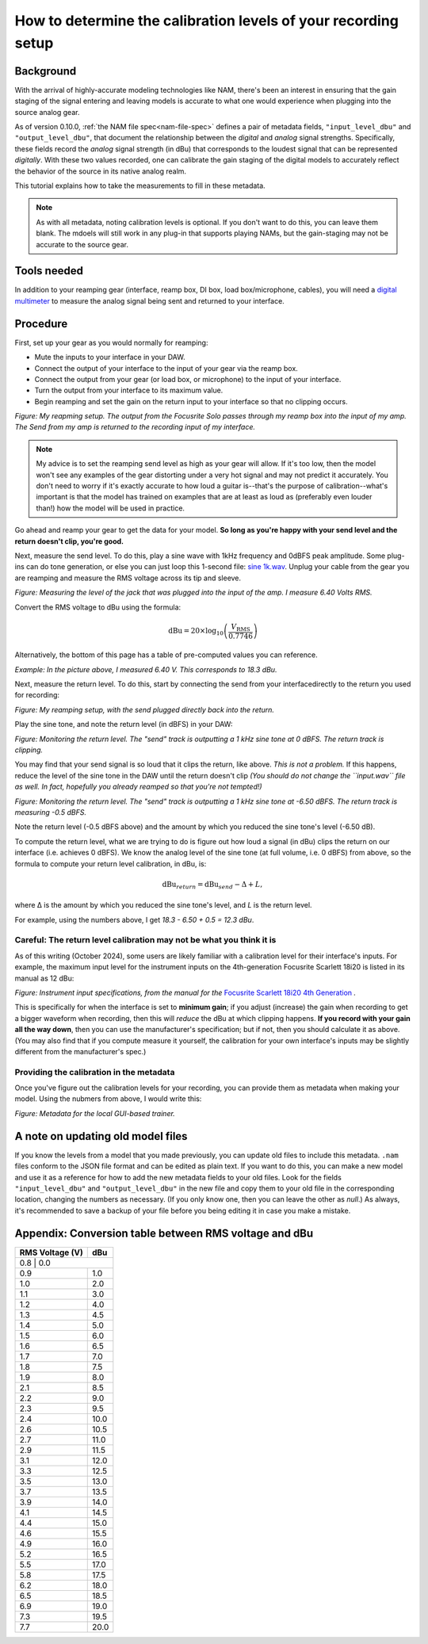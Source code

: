 How to determine the calibration levels of your recording setup
===============================================================

Background
----------

With the arrival of highly-accurate modeling technologies like NAM, there's been
an interest in ensuring that the gain staging of the signal entering and leaving
models is accurate to what one would experience when plugging into the source
analog gear.

As of version 0.10.0, :ref:`the NAM file spec<nam-file-spec>` defines a pair of metadata fields, 
``"input_level_dbu"`` and ``"output_level_dbu"``, that document the relationship
between the *digital* and *analog* signal strengths. Specifically, these fields
record the *analog* signal strength (in dBu) that corresponds to the loudest
signal that can be represented *digitally*. With these two values recorded, one
can calibrate the gain staging of the digital models to accurately reflect the
behavior of the source in its native analog realm.

This tutorial explains how to take the measurements to fill in these metadata.

.. note:: As with all metadata, noting calibration levels is optional. If you 
    don't want to do this, you can leave them blank. The mdoels will still work 
    in any plug-in that supports playing NAMs, but the gain-staging may not be 
    accurate to the source gear.

Tools needed
------------

In addition to your reamping gear (interface, reamp box, DI box, load 
box/microphone, cables), you will need a
`digital multimeter <https://en.wikipedia.org/wiki/Multimeter>`_ to measure the
analog signal being sent and returned to your interface.

Procedure
---------

First, set up your gear as you would normally for reamping:

* Mute the inputs to your interface in your DAW.
* Connect the output of your interface to the input of your gear via the reamp
  box.
* Connect the output from your gear (or load box, or microphone) to the input of
  your interface.
* Turn the output from your interface to its maximum value.
* Begin reamping and set the gain on the return input to your interface so that
  no clipping occurs.

.. image:: media/calibration/reamp-setup.jpg
    :scale: 15 %
    :align: center

*Figure: My reapming setup. The output from the Focusrite Solo passes through my
reamp box into the input of my amp. The Send from my amp is returned to the 
recording input of my interface.*

.. note:: My advice is to set the reamping send level as high as your gear will
  allow. If it's too low, then the model won't see any examples of the gear
  distorting under a very hot signal and may not predict it accurately. You 
  don't need to worry if it's exactly accurate to how loud a guitar is--that's 
  the purpose of calibration--what's important is that the model has trained on 
  examples that are at least as loud as (preferably even louder than!) how the 
  model will be used in practice.

Go ahead and reamp your gear to get the data for your model. **So long as you're 
happy with your send level and the return doesn't clip, you're good.**

Next, measure the send level. To do this, play a sine wave with 1kHz frequency
and 0dBFS peak amplitude. Some plug-ins can do tone generation, or else you can
just loop this 1-second file: 
`sine 1k.wav <https://drive.google.com/file/d/18y53y4yi_QEUundLlBZsjdY_OeytC6y1/view?usp=drive_link>`_. 
Unplug your cable from the gear you are reamping and measure the RMS voltage
across its tip and sleeve.

.. image:: media/calibration/voltage.jpg
    :scale: 15 %
    :align: center

*Figure: Measuring the level of the jack that was plugged into the input of the 
amp. I measure 6.40 Volts RMS.*

Convert the RMS voltage to dBu using the formula:

.. math::

   \text{dBu} = 20 \times \log_{10}\left(\frac{V_{\text{RMS}}}{0.7746}\right)

Alternatively, the bottom of this page has a table of pre-computed values you
can reference. 

*Example: In the picture above, I measured 6.40 V. This corresponds to 18.3 dBu.*

Next, measure the return level. To do this, start by connecting the send from 
your interfacedirectly to the return you used for recording:

.. image:: media/calibration/reamp-setup-no-amp.jpg
    :scale: 15 %
    :align: center

*Figure: My reamping setup, with the send plugged directly back into the 
return.*

Play the sine tone, and note the return level (in dBFS) in your DAW:

.. image:: media/calibration/sine-tone.png
    :scale: 30 %
    :align: center

*Figure: Monitoring the return level. The "send" track is outputting a 1 kHz 
sine tone at 0 dBFS. The return track is clipping.*

You may find that your send signal is so loud that it clips the return, like 
above. *This is not a problem.* If this happens, reduce the level of the sine 
tone in the DAW until the return doesn't clip *(You should do not change the
``input.wav`` file as well. In fact, hopefully you already reamped so that 
you're not tempted!)*

.. image:: media/calibration/sine-tone-level-reduced.png
    :scale: 30 %
    :align: center

*Figure: Monitoring the return level. The "send" track is outputting a 1 kHz 
sine tone at -6.50 dBFS. The return track is measuring -0.5 dBFS.*

Note the return level (-0.5 dBFS above) and the amount by which you reduced the 
sine tone's level (-6.50 dB).

To compute the return level, what we are trying to do is figure out how loud a 
signal (in dBu) clips the return on our interface (i.e. achieves 0 dBFS). We 
know the analog level of the sine tone (at full volume, i.e. 0 dBFS) from above,
so the formula to compute your return level calibration, in dBu, is:

.. math::

   \text{dBu}_{return} = \text{dBu}_{send} - \Delta + L,

where Δ is the amount by which you reduced the sine tone's level, and *L* is the
return level.

For example, using the numbers above, I get *18.3 - 6.50 + 0.5 = 12.3 dBu*.

Careful: The return level calibration may not be what you think it is
^^^^^^^^^^^^^^^^^^^^^^^^^^^^^^^^^^^^^^^^^^^^^^^^^^^^^^^^^^^^^^^^^^^^^

As of this writing (October 2024), some users are likely familiar with a 
calibration level for their interface's inputs. For example, the maximum input
level for the instrument inputs on the 4th-generation Focusrite Scarlett 18i20
is listed in its manual as 12 dBu:

.. image:: media/calibration/scarlett-instrument-input-doc.png
    :align: center
    :scale: 50 %

*Figure: Instrument input specifications, from the manual for the* 
`Focusrite Scarlett 18i20 4th Generation <https://downloads.focusrite.com/focusrite/scarlett-4th-gen/scarlett-18i20-4th-gen>`_
*.*

This is specifically for when the interface is set to **minimum gain**; if you 
adjust (increase) the gain when recording to get a bigger waveform when 
recording, then this will *reduce* the dBu at which clipping happens. **If you 
record with your gain all the way down**, then you can use the manufacturer's
specification; but if not, then you should calculate it as above. (You may also 
find that if you compute measure it yourself, the calibration for your own 
interface's inputs may be slightly different from the manufacturer's spec.)

Providing the calibration in the metadata
^^^^^^^^^^^^^^^^^^^^^^^^^^^^^^^^^^^^^^^^^

Once you've figure out the calibration levels for your recording, you can 
provide them as metadata when making your model. Using the nubmers from above, I 
would write this:

.. image:: media/calibration/metadata-gui.png
    :align: center
    :scale: 50 %

*Figure: Metadata for the local GUI-based trainer.*

A note on updating old model files
----------------------------------

If you know the levels from a model that you made previously, you can update 
old files to include this metadata. ``.nam`` files conform to the JSON file 
format and can be edited as plain text. If you want to do this, you can make a 
new model and use it as a reference for how to add the new metadata fields to 
your old files. Look for the fields ``"input_level_dbu"`` and 
``"output_level_dbu"`` in the new file and copy them to your old file in the 
corresponding location, changing the numbers as necessary. (If you only know 
one, then you can leave the other as `null`.) As always, it's recommended to 
save a backup of your file before you being editing it in case you make a 
mistake.

Appendix: Conversion table between RMS voltage and dBu
------------------------------------------------------

+----------------+------------------+
| RMS Voltage (V)| dBu              |
+================+==================+
| 0.8             | 0.0             |
+-----------------+-----------------+
| 0.9             | 1.0             |
+-----------------+-----------------+
| 1.0             | 2.0             |
+-----------------+-----------------+
| 1.1             | 3.0             |
+-----------------+-----------------+
| 1.2             | 4.0             |
+-----------------+-----------------+
| 1.3             | 4.5             |
+-----------------+-----------------+
| 1.4             | 5.0             |
+-----------------+-----------------+
| 1.5             | 6.0             |
+-----------------+-----------------+
| 1.6             | 6.5             |
+-----------------+-----------------+
| 1.7             | 7.0             |
+-----------------+-----------------+
| 1.8             | 7.5             |
+-----------------+-----------------+
| 1.9             | 8.0             |
+-----------------+-----------------+
| 2.1             | 8.5             |
+-----------------+-----------------+
| 2.2             | 9.0             |
+-----------------+-----------------+
| 2.3             | 9.5             |
+-----------------+-----------------+
| 2.4             | 10.0            |
+-----------------+-----------------+
| 2.6             | 10.5            |
+-----------------+-----------------+
| 2.7             | 11.0            |
+-----------------+-----------------+
| 2.9             | 11.5            |
+-----------------+-----------------+
| 3.1             | 12.0            |
+-----------------+-----------------+
| 3.3             | 12.5            |
+-----------------+-----------------+
| 3.5             | 13.0            |
+-----------------+-----------------+
| 3.7             | 13.5            |
+-----------------+-----------------+
| 3.9             | 14.0            |
+-----------------+-----------------+
| 4.1             | 14.5            |
+-----------------+-----------------+
| 4.4             | 15.0            |
+-----------------+-----------------+
| 4.6             | 15.5            |
+-----------------+-----------------+
| 4.9             | 16.0            |
+-----------------+-----------------+
| 5.2             | 16.5            |
+-----------------+-----------------+
| 5.5             | 17.0            |
+-----------------+-----------------+
| 5.8             | 17.5            |
+-----------------+-----------------+
| 6.2             | 18.0            |
+-----------------+-----------------+
| 6.5             | 18.5            |
+-----------------+-----------------+
| 6.9             | 19.0            |
+-----------------+-----------------+
| 7.3             | 19.5            |
+-----------------+-----------------+
| 7.7             | 20.0            |
+-----------------+-----------------+
